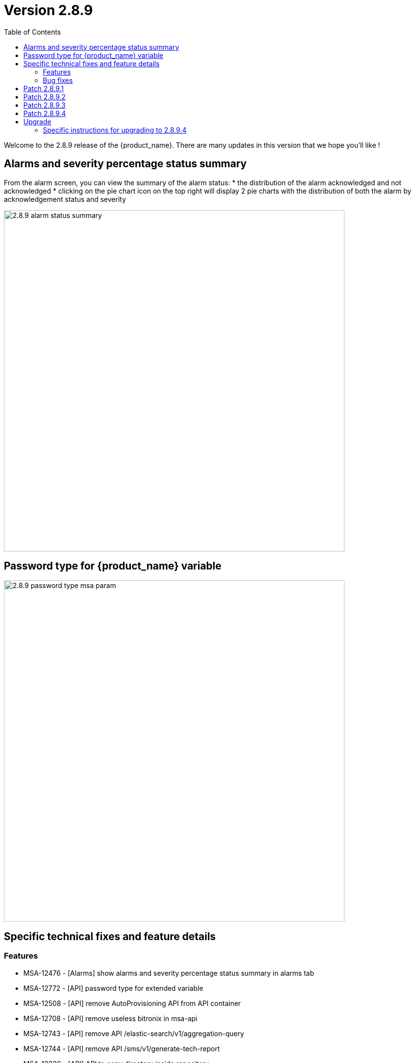 = Version 2.8.9
:front-cover-image: image:release-notes-front-cover-2.8.9.pdf[]
:toc: left
:toclevels: 3
ifdef::env-github,env-browser[:outfilesuffix: .adoc]
ifndef::imagesdir[:imagesdir: images]

//OK HTML 
ifdef::html[]
:includedir: doc-src/release-notes
endif::[]

// OK PDF
ifdef::pdf[]
:includedir: .
endif::[] 

Welcome to the 2.8.9 release of the {product_name}. There are many updates in this version that we hope you'll like !

== Alarms and severity percentage status summary

From the alarm screen, you can view the summary of the alarm status:
* the distribution of the alarm acknowledged and not acknowledged
* clicking on the pie chart icon on the top right will display 2 pie charts with the distribution of both the alarm by acknowledgement status and severity 

image:2.8.9_alarm_status_summary.png[width=700px]

== Password type for {product_name} variable

image:2.8.9_password_type_msa_param.png[width=700px]

== Specific technical fixes and feature details

=== Features

* MSA-12476 - [Alarms] show alarms and severity percentage status summary in alarms tab
* MSA-12772 - [API] password type for extended variable
* MSA-12508 - [API] remove AutoProvisioning API from API container
* MSA-12708 - [API] remove useless bitronix in msa-api
* MSA-12743 - [API] remove API /elastic-search/v1/aggregation-query
* MSA-12744 - [API] remove API /sms/v1/generate-tech-report
* MSA-12836 - [API] API to copy directory inside repository
* MSA-12656 - [Python SDK] workflow filtering match
* MSA-12796 - [HA] Monitoring system for DB sync across data centers
* MSA-12803 - [Repository] API missing to read information from meta files
* MSA-12578 - [Security] RBAC permission for log tab under workflow
* MSA-12617 - [Security] RBAC for API: device / permission
* MSA-12961 - [Security] RBAC for API: orchestration
* MSA-12964 - [Security] Create an OAuth2 compatible  endpoint for API
* MSA-12997 - [Security] Use device credentials in encrypted format returned device read API
* MSA-12618 - [Setting] add password type for extended variable
* MSA-12825 - [Workflows] MicroserviceReference: get Local Variable/Remote (similar as Microservices)

=== Bug fixes

* MSA-12857 - [Alarms] wrong Managed Entity reference in details of alarms
* MSA-12981 - [Alarms] bulk acknowledge all alarm action not working with large number of alarms
* MSA-13003 - [Alarms] avoid resetting the workflows when subtenants are changed
* MSA-12912 - [Alarms] sometimes the workflow automatically triggered from an alarm is executed twice
* MSA-12967 - [Alarms] searchLog API error when acknowledge alarm in MSA
* MSA-12896 - [Alarm] ack/not-ack summary status numbers should be rounded
* MSA-12686 - [API] ubi-api-rest/configuration-objects/v2/ref-data should be case sensitive
* MSA-12975 - [API] connection leak on /device/v2/list-labels
* MSA-12897 - [Dashboard] overlaps in manage entity summary
* MSA-12428 - [Managed Entity] management interface name not displayed in dashboard
* MSA-12840 - [Managed Entity] overview tab: the time range clear and edits buttons are too close
* MSA-12904 - [Managed Entity] overview tab: time range not persisted
* MSA-12641 - [Microservices] variables of type "Composite" cannot be made visible in the microservice main view, without compromising the edit view.
* MSA-12645 - [Microservices] import issue: elements of an array variable are imported line after line rather than in the same line
* MSA-12963 - [Microservice] unable to display the imported array values.
* MSA-12914 - [Microservice] object_id with Autoincrement is not saved for the first instance
* MSA-12948 - [Security] command injection: parameter of activation API are not verified
* MSA-12833 - [Security] RBAC: managed entities not filtered if a manager has more than one subtenant attached.
* MSA-12887 - [Topology] saved location is vanished
* MSA-12893 - [Topology] AutoRefresh frequency not working
* MSA-12654 - [Workflows] in history tab, just 10 instances per page can be displayed

== Patch 2.8.9.1

* MSA-13077 - [Microservices] delete only the microservice instances that are empty from smsd based on the flag "retainIfImportIsEmpty"
* MSA-13092 - [Microservices] inconsistency regarding boolean type variable representation
* MSA-13118 - [Microservice] API returns empty data
* MSA-13149 - [CoreEngine] microservices import keeps values from the DB if nothing is present from device
* MSA-13192 - [Adapter] XPath error when the JSON to transform contained spaces in the keys
* MSA-13015 - [Microservice] synchronize microservice with same rank during an update

== Patch 2.8.9.2

* MSA-13352	 - [Assurance] custom SNMP KPI are not shown in the managed entity monitoring graph

== Patch 2.8.9.3

* MSA-13103 - [Dashboard] blank page when reset global settings/reset on customize dashboard page
* MSA-13210 - [Dashboard][API/UI] blank window during dashboard reset
* MSA-13266 - [Monitoring] the msg "no data available" is missing when the monitoring profil attached to device has no data
* MSA-13275 - [MANO] csar package validation tab/ drop down list not visible with users other than ncroot
* MSA-13305 - [Settings - UI/API] UI keeps resetting to dark theme after changing the value
* MSA-13341 - [UI/MANO] csar package validation tab/ drop down list not visible with users other than ncroot user
* MSA-13353 - [Assurance] Not able to see the graph of last one day for both default and Monitoring profile graphs
* MSA-13443 - [Repository] Can not display anything in repository when i click on repository tab
* MSA-13474 - [UI] Can not edit a subtenant

== Patch 2.8.9.4

* MSA-12116 - [Managed Entity] Not able to modify/delete a configuration variable if the name contains a white space at the end when creating it

== Upgrade

Instructions to upgrade available in the https://ubiqube.com/wp-content/docs/latest/user-guide/quickstart.html[quickstart].

=== Specific instructions for upgrading to 2.8.9.4

The quickstart provides an upgrade script `upgrade.sh` for taking care of possible actions such as recreating some volume, executing some database specific updates,...

In order to upgrade to the latest version, you need to follow these steps:

1. `cd quickstart`
2. `git checkout master`
3. `git pull`
4. `./scripts/install.sh`
